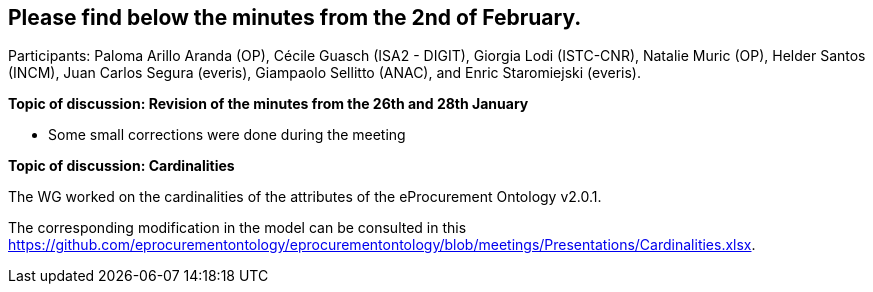 == Please find below the minutes from the 2nd of February.

Participants: Paloma Arillo Aranda (OP), Cécile Guasch (ISA2 - DIGIT), Giorgia Lodi (ISTC-CNR), Natalie Muric (OP), Helder Santos (INCM), Juan Carlos Segura (everis), Giampaolo Sellitto (ANAC), and Enric Staromiejski (everis).

**Topic of discussion: Revision of the minutes from the 26th and 28th January**

* Some small corrections were done during the meeting

**Topic of discussion: Cardinalities**

The WG worked on the cardinalities of the attributes of the eProcurement Ontology v2.0.1.

The corresponding modification in the model can be consulted in this https://github.com/eprocurementontology/eprocurementontology/blob/meetings/Presentations/Cardinalities.xlsx.